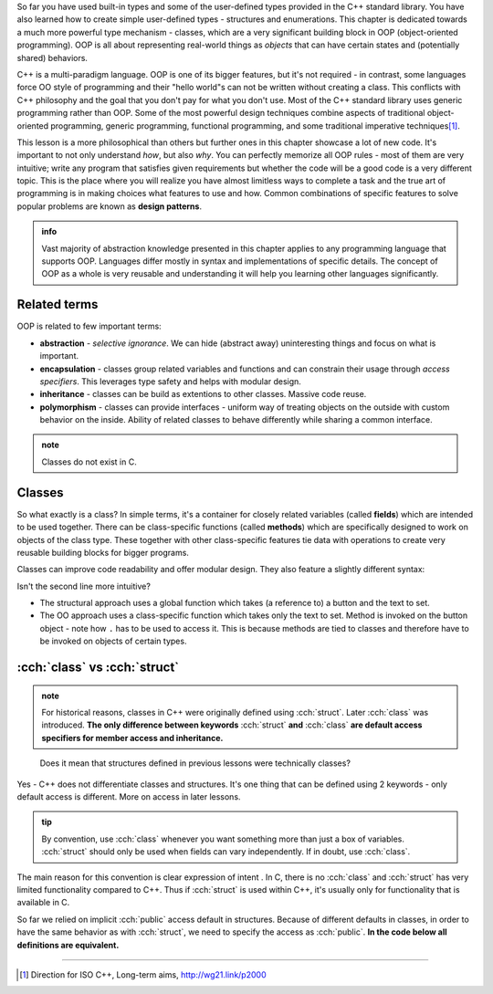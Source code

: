 .. title: 01 - introduction
.. slug: index
.. description: introduction to object-oriented programming
.. author: Xeverous

So far you have used built-in types and some of the user-defined types provided in the C++ standard library. You have also learned how to create simple user-defined types - structures and enumerations. This chapter is dedicated towards a much more powerful type mechanism - classes, which are a very significant building block in OOP (object-oriented programming). OOP is all about representing real-world things as *objects* that can have certain states and (potentially shared) behaviors.

C++ is a multi-paradigm language. OOP is one of its bigger features, but it's not required - in contrast, some languages force OO style of programming and their "hello world"s can not be written without creating a class. This conflicts with C++ philosophy and the goal that you don't pay for what you don't use. Most of the C++ standard library uses generic programming rather than OOP. Some of the most powerful design techniques combine aspects of traditional object-oriented programming, generic programming, functional programming, and some traditional imperative techniques\ [1]_.

This lesson is a more philosophical than others but further ones in this chapter showcase a lot of new code. It's important to not only understand *how*, but also *why*. You can perfectly memorize all OOP rules - most of them are very intuitive; write any program that satisfies given requirements but whether the code will be a good code is a very different topic. This is the place where you will realize you have almost limitless ways to complete a task and the true art of programming is in making choices what features to use and how. Common combinations of specific features to solve popular problems are known as **design patterns**.

.. admonition:: info
    :class: info

    Vast majority of abstraction knowledge presented in this chapter applies to any programming language that supports OOP. Languages differ mostly in syntax and implementations of specific details. The concept of OOP as a whole is very reusable and understanding it will help you learning other languages significantly.

Related terms
#############

OOP is related to few important terms:

- **abstraction** - *selective ignorance*. We can hide (abstract away) uninteresting things and focus on what is important.
- **encapsulation** - classes group related variables and functions and can constrain their usage through *access specifiers*. This leverages type safety and helps with modular design.
- **inheritance** - classes can be build as extentions to other classes. Massive code reuse.
- **polymorphism** - classes can provide interfaces - uniform way of treating objects on the outside with custom behavior on the inside. Ability of related classes to behave differently while sharing a common interface.

.. admonition:: note
    :class: note

    Classes do not exist in C.

Classes
#######

So what exactly is a class? In simple terms, it's a container for closely related variables (called **fields**) which are intended to be used together. There can be class-specific functions (called **methods**) which are specifically designed to work on objects of the class type. These together with other class-specific features tie data with operations to create very reusable building blocks for bigger programs.

Classes can improve code readability and offer modular design. They also feature a slightly different syntax:

.. cch::
    :code_path: member_call_syntax.cpp
    :color_path: member_call_syntax.color

Isn't the second line more intuitive?

- The structural approach uses a global function which takes (a reference to) a button and the text to set.
- The OO approach uses a class-specific function which takes only the text to set. Method is invoked on the button object - note how ``.`` has to be used to access it. This is because methods are tied to classes and therefore have to be invoked on objects of certain types.

:cch:`class` vs :cch:`struct`
#############################

.. admonition:: note
    :class: note

    For historical reasons, classes in C++ were originally defined using :cch:`struct`. Later :cch:`class` was introduced. **The only difference between keywords** :cch:`struct` **and** :cch:`class` **are default access specifiers for member access and inheritance.**

..

    Does it mean that structures defined in previous lessons were technically classes?

Yes - C++ does not differentiate classes and structures. It's one thing that can be defined using 2 keywords - only default access is different. More on access in later lessons.

.. admonition:: tip
    :class: tip

    By convention, use :cch:`class` whenever you want something more than just a box of variables. :cch:`struct` should only be used when fields can vary independently. If in doubt, use :cch:`class`.

The main reason for this convention is clear expression of intent . In C, there is no :cch:`class` and :cch:`struct` has very limited functionality compared to C++. Thus if :cch:`struct` is used within C++, it's usually only for functionality that is available in C.

So far we relied on implicit :cch:`public` access default in structures. Because of different defaults in classes, in order to have the same behavior as with :cch:`struct`, we need to specify the access as :cch:`public`. **In the code below all definitions are equivalent.**

.. cch::
    :code_path: identical_definitions.cpp
    :color_path: indentical_definitions.color

----

.. [1] Direction for ISO C++, Long-term aims, http://wg21.link/p2000
